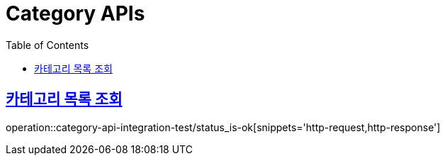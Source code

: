 = Category APIs
:doctype: book
:icons: font
:source-highlighter: highlightjs
:toc: left
:toclevels: 2
:sectlinks:

== 카테고리 목록 조회

operation::category-api-integration-test/status_is-ok[snippets='http-request,http-response']